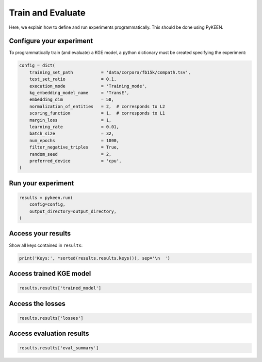 Train and Evaluate
==================
Here, we explain how to define and run experiments programmatically. This should be done using PyKEEN.

Configure your experiment
~~~~~~~~~~~~~~~~~~~~~~~~~
To programmatically train (and evaluate) a KGE model, a python dictionary must be created specifying the experiment:

.. code-block:: python

    config = dict(
        training_set_path           = 'data/corpora/fb15k/compath.tsv',
        test_set_ratio              = 0.1,
        execution_mode              = 'Training_mode',
        kg_embedding_model_name     = 'TransE',
        embedding_dim               = 50,
        normalization_of_entities   = 2,  # corresponds to L2
        scoring_function            = 1,  # corresponds to L1
        margin_loss                 = 1,
        learning_rate               = 0.01,
        batch_size                  = 32,
        num_epochs                  = 1000,
        filter_negative_triples     = True,
        random_seed                 = 2,
        preferred_device            = 'cpu',
    )

Run your experiment
~~~~~~~~~~~~~~~~~~~
.. code-block:: python

    results = pykeen.run(
        config=config,
        output_directory=output_directory,
    )

Access your results
~~~~~~~~~~~~~~~~~~~
Show all keys contained in ``results``:

.. code-block:: python

    print('Keys:', *sorted(results.results.keys()), sep='\n  ')


Access trained KGE model
~~~~~~~~~~~~~~~~~~~~~~~~
.. code-block:: python

    results.results['trained_model']

Access the losses
~~~~~~~~~~~~~~~~~
.. code-block:: python

    results.results['losses']

Access evaluation results
~~~~~~~~~~~~~~~~~~~~~~~~~
.. code-block:: python

    results.results['eval_summary']

